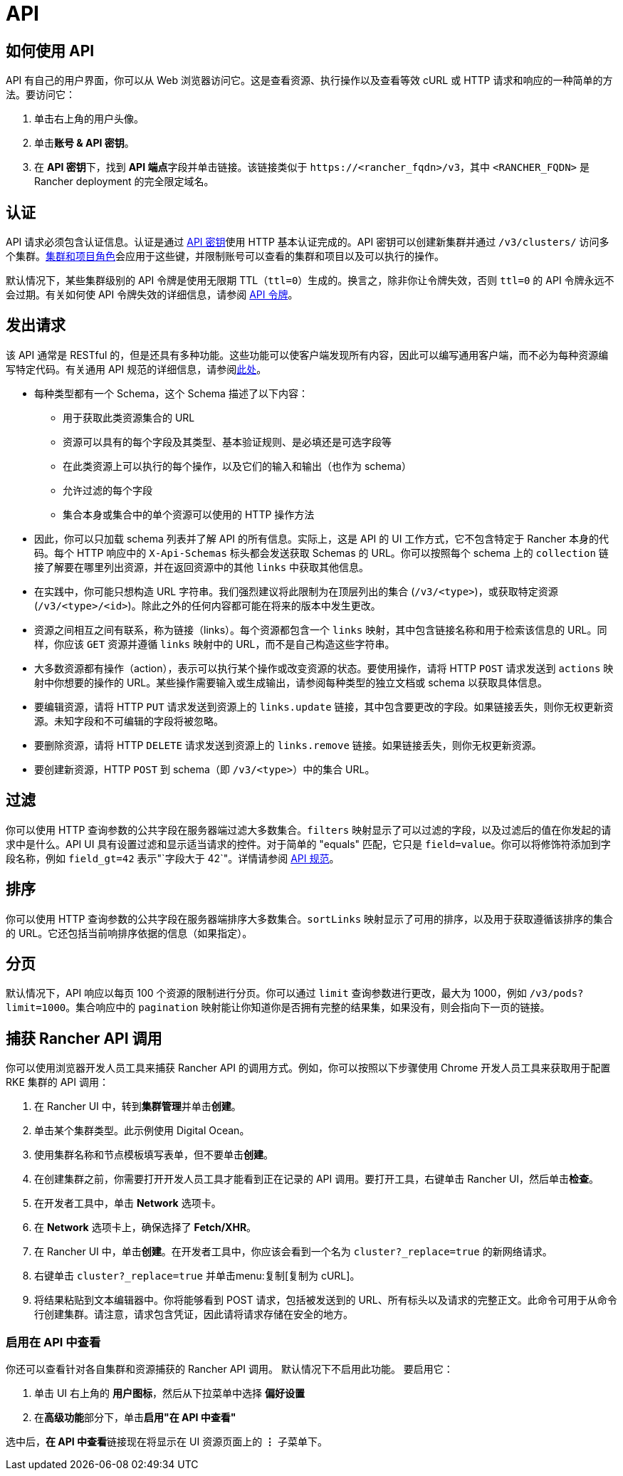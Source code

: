 = API

== 如何使用 API

API 有自己的用户界面，你可以从 Web 浏览器访问它。这是查看资源、执行操作以及查看等效 cURL 或 HTTP 请求和响应的一种简单的方法。要访问它：

. 单击右上角的用户头像。
. 单击**账号 & API 密钥**。
. 在 **API 密钥**下，找到 **API 端点**字段并单击链接。该链接类似于 `\https://<rancher_fqdn>/v3`，其中 `<RANCHER_FQDN>` 是 Rancher deployment 的完全限定域名。 

== 认证

API 请求必须包含认证信息。认证是通过 xref:rancher-admin/users/settings/api-keys.adoc[API 密钥]使用 HTTP 基本认证完成的。API 密钥可以创建新集群并通过 `/v3/clusters/` 访问多个集群。xref:rancher-admin/users/authn-and-authz/manage-role-based-access-control-rbac/cluster-and-project-roles.adoc[集群和项目角色]会应用于这些键，并限制账号可以查看的集群和项目以及可以执行的操作。

默认情况下，某些集群级别的 API 令牌是使用无限期 TTL（`ttl=0`）生成的。换言之，除非你让令牌失效，否则 `ttl=0` 的 API 令牌永远不会过期。有关如何使 API 令牌失效的详细信息，请参阅 xref:./api-tokens.adoc[API 令牌]。

== 发出请求

该 API 通常是 RESTful 的，但是还具有多种功能。这些功能可以使客户端发现所有内容，因此可以编写通用客户端，而不必为每种资源编写特定代码。有关通用 API 规范的详细信息，请参阅link:https://github.com/rancher/api-spec/blob/master/specification.md[此处]。

* 每种类型都有一个 Schema，这个 Schema 描述了以下内容：
 ** 用于获取此类资源集合的 URL
 ** 资源可以具有的每个字段及其类型、基本验证规则、是必填还是可选字段等
 ** 在此类资源上可以执行的每个操作，以及它们的输入和输出（也作为 schema）
 ** 允许过滤的每个字段
 ** 集合本身或集合中的单个资源可以使用的 HTTP 操作方法
* 因此，你可以只加载 schema 列表并了解 API 的所有信息。实际上，这是 API 的 UI 工作方式，它不包含特定于 Rancher 本身的代码。每个 HTTP 响应中的 `X-Api-Schemas` 标头都会发送获取 Schemas 的 URL。你可以按照每个 schema 上的 `collection` 链接了解要在哪里列出资源，并在返回资源中的其他 `links` 中获取其他信息。
* 在实践中，你可能只想构造 URL 字符串。我们强烈建议将此限制为在顶层列出的集合 (`/v3/<type>`)，或获取特定资源 (`/v3/<type>/<id>`)。除此之外的任何内容都可能在将来的版本中发生更改。
* 资源之间相互之间有联系，称为链接（links）。每个资源都包含一个 `links` 映射，其中包含链接名称和用于检索该信息的 URL。同样，你应该 `GET` 资源并遵循 `links` 映射中的 URL，而不是自己构造这些字符串。
* 大多数资源都有操作（action），表示可以执行某个操作或改变资源的状态。要使用操作，请将 HTTP `POST` 请求发送到 `actions` 映射中你想要的操作的 URL。某些操作需要输入或生成输出，请参阅每种类型的独立文档或 schema 以获取具体信息。
* 要编辑资源，请将 HTTP `PUT` 请求发送到资源上的 `links.update` 链接，其中包含要更改的字段。如果链接丢失，则你无权更新资源。未知字段和不可编辑的字段将被忽略。
* 要删除资源，请将 HTTP `DELETE` 请求发送到资源上的 `links.remove` 链接。如果链接丢失，则你无权更新资源。
* 要创建新资源，HTTP `POST` 到 schema（即 `/v3/<type>`）中的集合 URL。

== 过滤

你可以使用 HTTP 查询参数的公共字段在服务器端过滤大多数集合。`filters` 映射显示了可以过滤的字段，以及过滤后的值在你发起的请求中是什么。API UI 具有设置过滤和显示适当请求的控件。对于简单的 "equals" 匹配，它只是 `field=value`。你可以将修饰符添加到字段名称，例如 `field_gt=42` 表示"`字段大于 42`"。详情请参阅 https://github.com/rancher/api-spec/blob/master/specification.md#filtering[API 规范]。

== 排序

你可以使用 HTTP 查询参数的公共字段在服务器端排序大多数集合。`sortLinks` 映射显示了可用的排序，以及用于获取遵循该排序的集合的 URL。它还包括当前响排序依据的信息（如果指定）。

== 分页

默认情况下，API 响应以每页 100 个资源的限制进行分页。你可以通过 `limit` 查询参数进行更改，最大为 1000，例如 `/v3/pods?limit=1000`。集合响应中的 `pagination` 映射能让你知道你是否拥有完整的结果集，如果没有，则会指向下一页的链接。

== 捕获 Rancher API 调用

你可以使用浏览器开发人员工具来捕获 Rancher API 的调用方式。例如，你可以按照以下步骤使用 Chrome 开发人员工具来获取用于配置 RKE 集群的 API 调用：

. 在 Rancher UI 中，转到**集群管理**并单击**创建**。
. 单击某个集群类型。此示例使用 Digital Ocean。
. 使用集群名称和节点模板填写表单，但不要单击**创建**。
. 在创建集群之前，你需要打开开发人员工具才能看到正在记录的 API 调用。要打开工具，右键单击 Rancher UI，然后单击**检查**。
. 在开发者工具中，单击 *Network* 选项卡。
. 在 *Network* 选项卡上，确保选择了 *Fetch/XHR*。
. 在 Rancher UI 中，单击**创建**。在开发者工具中，你应该会看到一个名为 `cluster?_replace=true` 的新网络请求。
. 右键单击 `cluster?_replace=true` 并单击menu:复制[复制为 cURL]。
. 将结果粘贴到文本编辑器中。你将能够看到 POST 请求，包括被发送到的 URL、所有标头以及请求的完整正文。此命令可用于从命令行创建集群。请注意，请求包含凭证，因此请将请求存储在安全的地方。

=== 启用在 API 中查看

你还可以查看针对各自集群和资源捕获的 Rancher API 调用。 默认情况下不启用此功能。 要启用它：

. 单击 UI 右上角的 *用户图标*，然后从下拉菜单中选择 *偏好设置*
. 在**高级功能**部分下，单击**启用"在 API 中查看"**

选中后，**在 API 中查看**链接现在将显示在 UI 资源页面上的 *⋮* 子菜单下。
